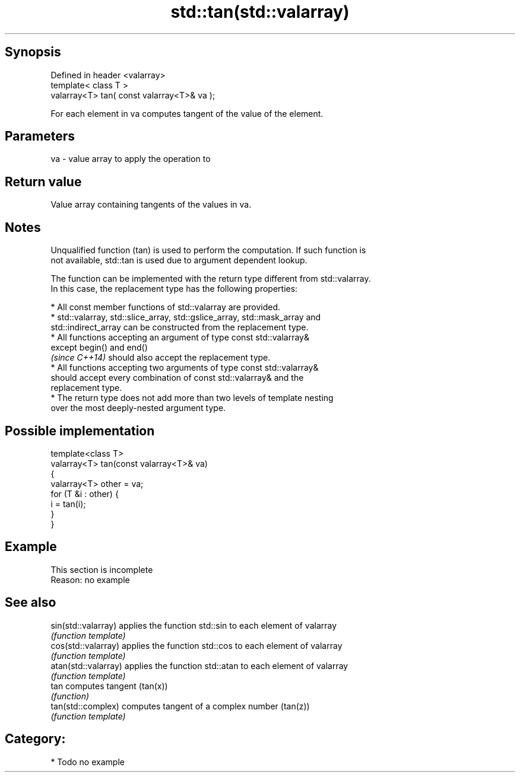 .TH std::tan(std::valarray) 3 "Sep  4 2015" "2.0 | http://cppreference.com" "C++ Standard Libary"
.SH Synopsis
   Defined in header <valarray>
   template< class T >
   valarray<T> tan( const valarray<T>& va );

   For each element in va computes tangent of the value of the element.

.SH Parameters

   va - value array to apply the operation to

.SH Return value

   Value array containing tangents of the values in va.

.SH Notes

   Unqualified function (tan) is used to perform the computation. If such function is
   not available, std::tan is used due to argument dependent lookup.

   The function can be implemented with the return type different from std::valarray.
   In this case, the replacement type has the following properties:

              * All const member functions of std::valarray are provided.
              * std::valarray, std::slice_array, std::gslice_array, std::mask_array and
                std::indirect_array can be constructed from the replacement type.
              * All functions accepting an argument of type const std::valarray&
                except begin() and end()
                \fI(since C++14)\fP should also accept the replacement type.
              * All functions accepting two arguments of type const std::valarray&
                should accept every combination of const std::valarray& and the
                replacement type.
              * The return type does not add more than two levels of template nesting
                over the most deeply-nested argument type.

.SH Possible implementation

   template<class T>
   valarray<T> tan(const valarray<T>& va)
   {
       valarray<T> other = va;
       for (T &i : other) {
           i = tan(i);
       }
   }

.SH Example

    This section is incomplete
    Reason: no example

.SH See also

   sin(std::valarray)  applies the function std::sin to each element of valarray
                       \fI(function template)\fP
   cos(std::valarray)  applies the function std::cos to each element of valarray
                       \fI(function template)\fP
   atan(std::valarray) applies the function std::atan to each element of valarray
                       \fI(function template)\fP
   tan                 computes tangent (tan(x))
                       \fI(function)\fP
   tan(std::complex)   computes tangent of a complex number (tan(z))
                       \fI(function template)\fP

.SH Category:

     * Todo no example
